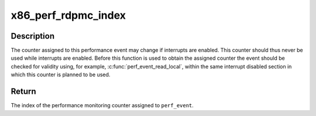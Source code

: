 .. -*- coding: utf-8; mode: rst -*-
.. src-file: arch/x86/events/core.c

.. _`x86_perf_rdpmc_index`:

x86_perf_rdpmc_index
====================

.. c:function:: int x86_perf_rdpmc_index(struct perf_event *event)

    Return PMC counter used for event

    :param event:
        the perf_event to which the PMC counter was assigned
    :type event: struct perf_event \*

.. _`x86_perf_rdpmc_index.description`:

Description
-----------

The counter assigned to this performance event may change if interrupts
are enabled. This counter should thus never be used while interrupts are
enabled. Before this function is used to obtain the assigned counter the
event should be checked for validity using, for example,
\ :c:func:`perf_event_read_local`\ , within the same interrupt disabled section in
which this counter is planned to be used.

.. _`x86_perf_rdpmc_index.return`:

Return
------

The index of the performance monitoring counter assigned to
\ ``perf_event``\ .

.. This file was automatic generated / don't edit.

